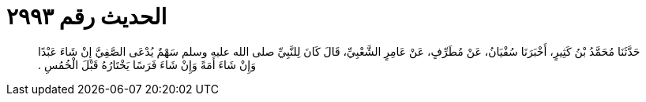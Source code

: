 
= الحديث رقم ٢٩٩٣

[quote.hadith]
حَدَّثَنَا مُحَمَّدُ بْنُ كَثِيرٍ، أَخْبَرَنَا سُفْيَانُ، عَنْ مُطَرِّفٍ، عَنْ عَامِرٍ الشَّعْبِيِّ، قَالَ كَانَ لِلنَّبِيِّ صلى الله عليه وسلم سَهْمٌ يُدْعَى الصَّفِيَّ إِنْ شَاءَ عَبْدًا وَإِنْ شَاءَ أَمَةً وَإِنْ شَاءَ فَرَسًا يَخْتَارُهُ قَبْلَ الْخُمُسِ ‏.‏